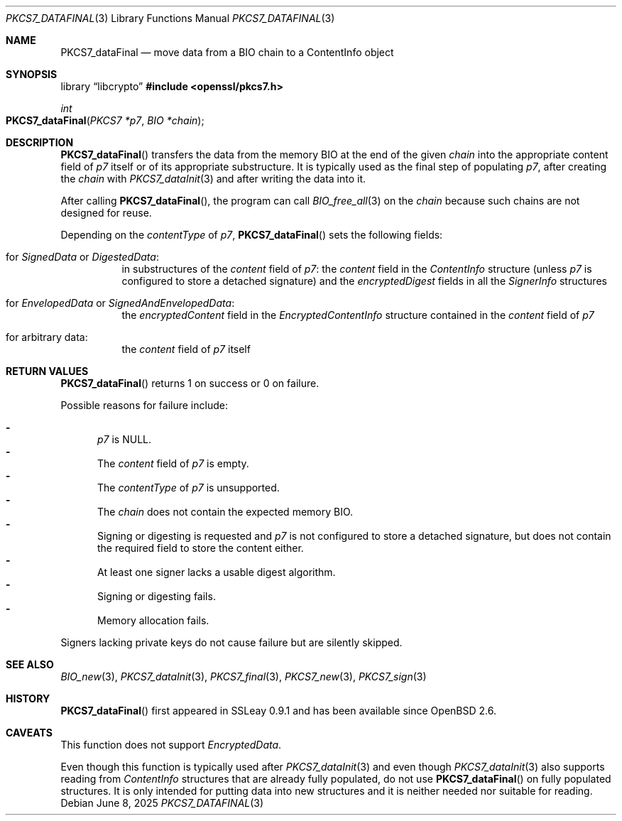 .\" $OpenBSD: PKCS7_dataFinal.3,v 1.4 2025/06/08 22:40:30 schwarze Exp $
.\"
.\" Copyright (c) 2020 Ingo Schwarze <schwarze@openbsd.org>
.\"
.\" Permission to use, copy, modify, and distribute this software for any
.\" purpose with or without fee is hereby granted, provided that the above
.\" copyright notice and this permission notice appear in all copies.
.\"
.\" THE SOFTWARE IS PROVIDED "AS IS" AND THE AUTHOR DISCLAIMS ALL WARRANTIES
.\" WITH REGARD TO THIS SOFTWARE INCLUDING ALL IMPLIED WARRANTIES OF
.\" MERCHANTABILITY AND FITNESS. IN NO EVENT SHALL THE AUTHOR BE LIABLE FOR
.\" ANY SPECIAL, DIRECT, INDIRECT, OR CONSEQUENTIAL DAMAGES OR ANY DAMAGES
.\" WHATSOEVER RESULTING FROM LOSS OF USE, DATA OR PROFITS, WHETHER IN AN
.\" ACTION OF CONTRACT, NEGLIGENCE OR OTHER TORTIOUS ACTION, ARISING OUT OF
.\" OR IN CONNECTION WITH THE USE OR PERFORMANCE OF THIS SOFTWARE.
.\"
.Dd $Mdocdate: June 8 2025 $
.Dt PKCS7_DATAFINAL 3
.Os
.Sh NAME
.Nm PKCS7_dataFinal
.Nd move data from a BIO chain to a ContentInfo object
.Sh SYNOPSIS
.Lb libcrypto
.In openssl/pkcs7.h
.Ft int
.Fo PKCS7_dataFinal
.Fa "PKCS7 *p7"
.Fa "BIO *chain"
.Fc
.Sh DESCRIPTION
.Fn PKCS7_dataFinal
transfers the data from the memory BIO at the end of the given
.Fa chain
into the appropriate content field of
.Fa p7
itself or of its appropriate substructure.
It is typically used as the final step of populating
.Fa p7 ,
after creating the
.Fa chain
with
.Xr PKCS7_dataInit 3
and after writing the data into it.
.Pp
After calling
.Fn PKCS7_dataFinal ,
the program can call
.Xr BIO_free_all 3
on the
.Fa chain
because such chains are not designed for reuse.
.Pp
Depending on the
.Fa contentType
of
.Fa p7 ,
.Fn PKCS7_dataFinal
sets the following fields:
.Bl -tag -width Ds
.It for Vt SignedData No or Vt DigestedData :
in substructures of the
.Fa content
field of
.Fa p7 :
the
.Fa content
field in the
.Vt ContentInfo
structure (unless
.Fa p7
is configured to store a detached signature) and the
.Fa encryptedDigest
fields in all the
.Vt SignerInfo
structures
.It for Vt EnvelopedData No or Vt SignedAndEnvelopedData :
the
.Fa encryptedContent
field in the
.Vt EncryptedContentInfo
structure contained in the
.Fa content
field of
.Fa p7
.It for arbitrary data :
the
.Fa content
field of
.Fa p7
itself
.El
.Sh RETURN VALUES
.Fn PKCS7_dataFinal
returns 1 on success or 0 on failure.
.Pp
Possible reasons for failure include:
.Pp
.Bl -dash -compact -offset 2n -width 1n
.It
.Fa p7
is
.Dv NULL .
.It
The
.Fa content
field of
.Fa p7
is empty.
.It
The
.Fa contentType
of
.Fa p7
is unsupported.
.It
The
.Fa chain
does not contain the expected memory BIO.
.It
Signing or digesting is requested and
.Fa p7
is not configured to store a detached signature,
but does not contain the required field to store the content either.
.It
At least one signer lacks a usable digest algorithm.
.It
Signing or digesting fails.
.It
Memory allocation fails.
.El
.Pp
Signers lacking private keys do not cause failure
but are silently skipped.
.Sh SEE ALSO
.Xr BIO_new 3 ,
.Xr PKCS7_dataInit 3 ,
.Xr PKCS7_final 3 ,
.Xr PKCS7_new 3 ,
.Xr PKCS7_sign 3
.Sh HISTORY
.Fn PKCS7_dataFinal
first appeared in SSLeay 0.9.1 and has been available since
.Ox 2.6 .
.Sh CAVEATS
This function does not support
.Vt EncryptedData .
.Pp
Even though this function is typically used after
.Xr PKCS7_dataInit 3
and even though
.Xr PKCS7_dataInit 3
also supports reading from
.Vt ContentInfo
structures that are already fully populated, do not use
.Fn PKCS7_dataFinal
on fully populated structures.
It is only intended for putting data into new structures
and it is neither needed nor suitable for reading.
